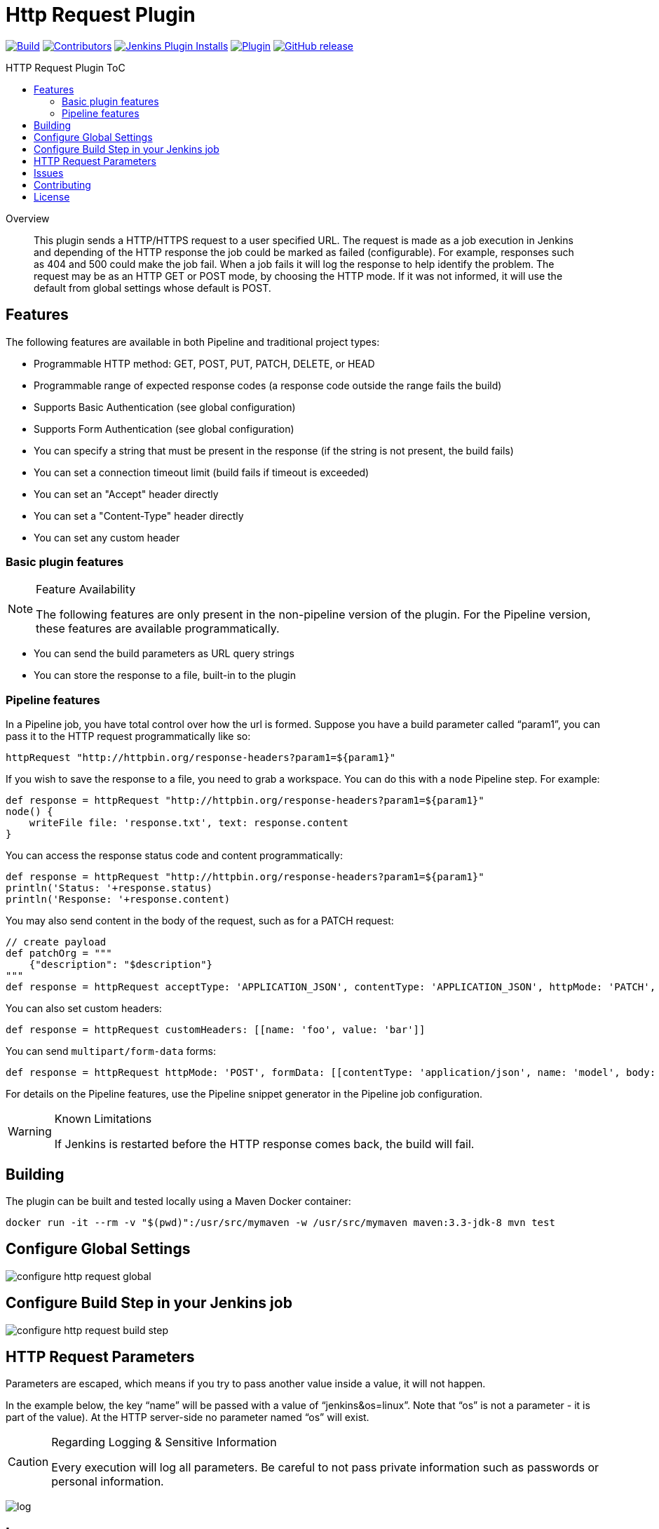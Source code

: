 [[http-request-plugin]]
= Http Request Plugin
:toc: macro
:toc-title: HTTP Request Plugin ToC
ifdef::env-github[]
:tip-caption: :bulb:
:note-caption: :information_source:
:important-caption: :heavy_exclamation_mark:
:caution-caption: :fire:
:warning-caption: :warning:
endif::[]

link:https://ci.jenkins.io/job/Plugins/job/http-request-plugin/job/master/[image:https://ci.jenkins.io/job/Plugins/job/http-request-plugin/job/master/badge/icon[Build]]
link:https://github.com/jenkinsci/http-request-plugin/graphs/contributors[image:https://img.shields.io/github/contributors/jenkinsci/http-request-plugin.svg?color=blue[Contributors]]
link:https://plugins.jenkins.io/http_request/[image:https://img.shields.io/jenkins/plugin/i/http_request.svg?color=blue&label=installations[Jenkins Plugin Installs]]
link:https://plugins.jenkins.io/http_request/[image:https://img.shields.io/jenkins/plugin/v/http_request.svg[Plugin]]
link:https://github.com/jenkinsci/http-request-plugin/releases/latest[image:https://img.shields.io/github/release/jenkinsci/http-request-plugin.svg?label=changelog[GitHub release]]

toc::[]

[abstract]
.Overview
This plugin sends a HTTP/HTTPS request to a user specified URL. The request is made as a job 
execution in Jenkins and depending of the HTTP response the job could be marked as failed 
(configurable). For example, responses such as 404 and 500 could make the job fail. When a
job fails it will log the response to help identify the problem. The request may be  as an HTTP GET 
or POST mode, by choosing the HTTP mode. If it was not informed, it will use the default from global
settings whose default is POST.

== Features

The following features are available in both Pipeline and traditional project types:

* Programmable HTTP method: GET, POST, PUT, PATCH, DELETE, or HEAD
* Programmable range of expected response codes (a response code outside the range fails the build)
* Supports Basic Authentication (see global configuration)
* Supports Form Authentication (see global configuration)
* You can specify a string that must be present in the response (if the string is not present, the 
  build fails)
* You can set a connection timeout limit (build fails if timeout is exceeded)
* You can set an "Accept" header directly
* You can set a "Content-Type" header directly
* You can set any custom header

=== Basic plugin features

[NOTE]
.Feature Availability
====
The following features are only present in the non-pipeline version of the plugin. For the Pipeline 
version, these features are available programmatically.
====

* You can send the build parameters as URL query strings
* You can store the response to a file, built-in to the plugin

=== Pipeline features

In a Pipeline job, you have total control over how the url is formed. Suppose you have a build 
parameter called "`param1`", you can pass it to the HTTP request programmatically like so:

[source,groovy]
----
httpRequest "http://httpbin.org/response-headers?param1=${param1}"
----

If you wish to save the response to a file, you need to grab a workspace. You can do this with a 
`node` Pipeline step. For example:

[source,groovy]
----
def response = httpRequest "http://httpbin.org/response-headers?param1=${param1}"
node() {
    writeFile file: 'response.txt', text: response.content
}
----

You can access the response status code and content programmatically:

[source,groovy]
----
def response = httpRequest "http://httpbin.org/response-headers?param1=${param1}"
println('Status: '+response.status)
println('Response: '+response.content)
----

You may also send content in the body of the request, such as for a PATCH request:

[source,groovy]
----
// create payload
def patchOrg = """
    {"description": "$description"}
"""
def response = httpRequest acceptType: 'APPLICATION_JSON', contentType: 'APPLICATION_JSON', httpMode: 'PATCH', requestBody: patchOrg, url: "https://api.github.com/orgs/${orgName}"
----

You can also set custom headers:

[source,groovy]
----
def response = httpRequest customHeaders: [[name: 'foo', value: 'bar']]
----

You can send ``multipart/form-data`` forms:

[source,groovy]
----
def response = httpRequest httpMode: 'POST', formData: [[contentType: 'application/json', name: 'model', body: '{"foo": "bar"}'], [contentType: 'text/plain', name: 'file', fileName: 'readme.txt', uploadFile: 'data/lipsum.txt']]
----

For details on the Pipeline features, use the Pipeline snippet generator in the Pipeline job 
configuration.

[WARNING]
.Known Limitations
====
If Jenkins is restarted before the HTTP response comes back, the build will fail.
====

== Building

The plugin can be built and tested locally using a Maven Docker container:

[source, bash]
----
docker run -it --rm -v "$(pwd)":/usr/src/mymaven -w /usr/src/mymaven maven:3.3-jdk-8 mvn test
----

== Configure Global Settings

image::docs/images/configure-http-request-global.png[]

== Configure Build Step in your Jenkins job

image::docs/images/configure-http-request-build-step.png[]

== HTTP Request Parameters

Parameters are escaped, which means if you try to pass another value inside a value, it will not 
happen.

In the example below, the key "`name`" will be passed with a value of "`jenkins&os=linux`". Note 
that "`os`" is not a parameter - it is part of the value). At the HTTP server-side no parameter 
named "`os`" will exist.

[CAUTION]
.Regarding Logging & Sensitive Information
====
Every execution will log all parameters. Be careful to not pass private information such as 
passwords or personal information.
====

image:docs/images/log.png[]

== Issues

Report issues and enhancements in the https://issues.jenkins.io/[Jenkins issue tracker].
Use the `http-request-plugin` component in the `JENKINS` project.

== Contributing

Refer to our https://github.com/jenkinsci/.github/blob/master/CONTRIBUTING.md[contribution guidelines].

== License

Licensed under link:LICENSE[the MIT License].
